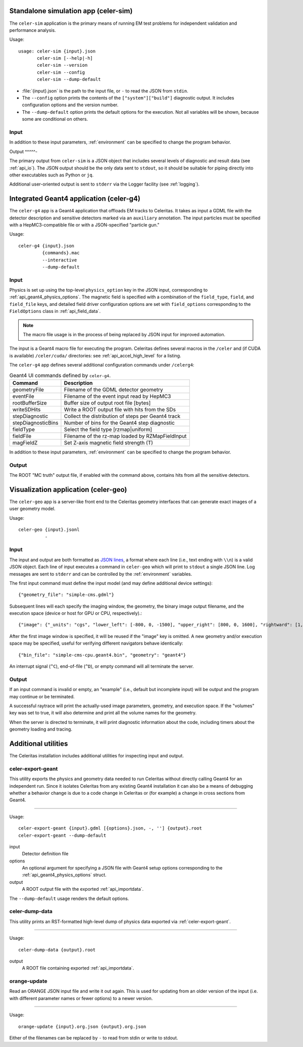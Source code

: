 .. Copyright 2024 UT-Battelle, LLC, and other Celeritas developers.
.. See the doc/COPYRIGHT file for details.
.. SPDX-License-Identifier: CC-BY-4.0

.. highlight:: none

.. _celer-sim:

Standalone simulation app (celer-sim)
-------------------------------------

The ``celer-sim`` application is the primary means of running EM test problems
for independent validation and performance analysis.

Usage::

   usage: celer-sim {input}.json
          celer-sim [--help|-h]
          celer-sim --version
          celer-sim --config
          celer-sim --dump-default


- :file:`{input}.json` is the path to the input file, or ``-`` to read the
  JSON from ``stdin``.
- The ``--config`` option prints the contents of the ``["system"]["build"]``
  diagnostic output. It includes configuration options and the version number.
- The ``--dump-default`` option prints the default options for the execution.
  Not all variables will be shown, because some are conditional on others.

Input
^^^^^

.. todo::
   The input parameters will be documented for version 1.0.0. Until then, refer
   to the source code at :file:`app/celer-sim/RunnerInput.hh` .

In addition to these input parameters, :ref:`environment` can be specified to
change the program behavior.

Output
^^^^^-

The primary output from ``celer-sim`` is a JSON object that includes several
levels of diagnostic and result data (see :ref:`api_io`). The JSON
output should be the only data sent to ``stdout``, so it should be suitable for
piping directly into other executables such as Python or ``jq``.

Additional user-oriented output is sent to ``stderr`` via the Logger facility
(see :ref:`logging`).

.. _celer-g4:

Integrated Geant4 application (celer-g4)
----------------------------------------

The ``celer-g4`` app is a Geant4 application that offloads EM tracks to
Celeritas. It takes as input a GDML file with the detector description and
sensitive detectors marked via an ``auxiliary`` annotation. The input particles
must be specified with a HepMC3-compatible file or with a JSON-specified
"particle gun."

Usage::

  celer-g4 {input}.json
           {commands}.mac
           --interactive
           --dump-default

Input
^^^^^

Physics is set up using the top-level ``physics_option`` key in the JSON input,
corresponding to :ref:`api_geant4_physics_options`. The magnetic field is
specified with a combination of the ``field_type``, ``field``, and
``field_file`` keys, and detailed field driver configuration options are set
with ``field_options`` corresponding to the ``FieldOptions`` class in :ref:`api_field_data`.

.. note:: The macro file usage is in the process of being replaced by JSON
   input for improved automation.

The input is a Geant4 macro file for executing the program. Celeritas defines
several macros in the ``/celer`` and (if CUDA is available) ``/celer/cuda/``
directories: see :ref:`api_accel_high_level` for a listing.

The ``celer-g4`` app defines several additional configuration commands under
``/celerg4``:

.. table:: Geant4 UI commands defined by ``celer-g4``.

 ================== ==================================================
 Command            Description
 ================== ==================================================
 geometryFile       Filename of the GDML detector geometry
 eventFile          Filename of the event input read by HepMC3
 rootBufferSize     Buffer size of output root file [bytes]
 writeSDHits        Write a ROOT output file with hits from the SDs
 stepDiagnostic     Collect the distribution of steps per Geant4 track
 stepDiagnosticBins Number of bins for the Geant4 step diagnostic
 fieldType          Select the field type [rzmap|uniform]
 fieldFile          Filename of the rz-map loaded by RZMapFieldInput
 magFieldZ          Set Z-axis magnetic field strength (T)
 ================== ==================================================

In addition to these input parameters, :ref:`environment` can be specified to
change the program behavior.

Output
^^^^^^

The ROOT "MC truth" output file, if enabled with the command above, contains
hits from all the sensitive detectors.


.. _celer-geo:

Visualization application (celer-geo)
-------------------------------------

The ``celer-geo`` app is a server-like front end to the Celeritas geometry
interfaces that can generate exact images of a user geometry model.

Usage::

  celer-geo {input}.jsonl
            -

Input
^^^^^

.. highlight:: json

The input and output are both formatted as `JSON lines`_, a format where each
line (i.e., text ending with ``\\n``) is a valid JSON object. Each line of
input executes a command in ``celer-geo`` which will print to ``stdout`` a
single JSON line. Log messages are sent to ``stderr`` and can be
controlled by the :ref:`environment` variables.

The first input command must define the input model (and may define additional
device settings)::

   {"geometry_file": "simple-cms.gdml"}

Subsequent lines will each specify the imaging window, the geometry, the
binary image output filename, and the execution space (device or host for GPU
or CPU, respectively).::

   {"image": {"_units": "cgs", "lower_left": [-800, 0, -1500], "upper_right": [800, 0, 1600], "rightward": [1, 0, 0], "vertical_pixels": 128}, "volumes": true, "bin_file": "simple-cms-cpu.orange.bin"}

After the first image window is specified, it will be reused if the "image" key
is omitted. A new geometry and/or execution space may be specified, useful for
verifying different navigators behave identically::

   {"bin_file": "simple-cms-cpu.geant4.bin", "geometry": "geant4"}

An interrupt signal (``^C``), end-of-file (``^D``), or empty command will all
terminate the server.

.. _JSON lines: https://jsonlines.org

Output
^^^^^^

If an input command is invalid or empty, an "example" (i.e., default but
incomplete input) will be output and the program may continue or be terminated.

A successful raytrace will print the actually-used image parameters, geometry,
and execution space. If the "volumes" key was set to true, it will also
determine and print all the volume names for the geometry.

When the server is directed to terminate, it will print diagnostic information
about the code, including timers about the geometry loading and tracing.

Additional utilities
--------------------

The Celeritas installation includes additional utilities for inspecting input
and output.

.. _celer-export-geant:

celer-export-geant
^^^^^^^^^^^^^^^^^^

.. highlight:: none

This utility exports the physics and geometry data needed to run Celeritas
without directly calling Geant4 for an independent run. Since it isolates
Celeritas from any existing Geant4 installation it can also be a means of
debugging whether a behavior change is due to a code change in Celeritas or
(for example) a change in cross sections from Geant4.

----

Usage::

   celer-export-geant {input}.gdml [{options}.json, -, ''] {output}.root
   celer-export-geant --dump-default

input
  Detector definition file

options
  An optional argument for specifying a JSON file with Geant4 setup options
  corresponding to the :ref:`api_geant4_physics_options` struct.

output
  A ROOT output file with the exported :ref:`api_importdata`.


The ``--dump-default`` usage renders the default options.


celer-dump-data
^^^^^^^^^^^^^^^

This utility prints an RST-formatted high-level dump of physics data exported
via :ref:`celer-export-geant`.

----

Usage::

   celer-dump-data {output}.root

output
  A ROOT file containing exported :ref:`api_importdata`.


orange-update
^^^^^^^^^^^^^

Read an ORANGE JSON input file and write it out again. This is used for
updating from an older version of the input (i.e. with different parameter
names or fewer options) to a newer version.

----

Usage::

   orange-update {input}.org.json {output}.org.json

Either of the filenames can be replaced by ``-`` to read from stdin or write to
stdout.

